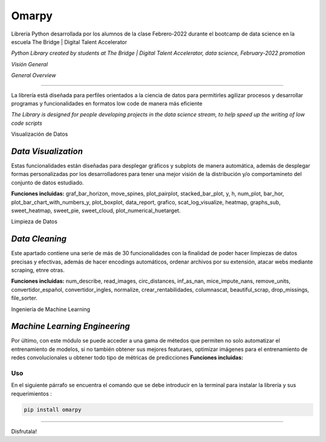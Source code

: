 #####################
Omarpy
#####################

Librería Python desarrollada por los alumnos de la clase Febrero-2022 durante el bootcamp de data science en la escuela The Bridge | Digital Talent Accelerator

*Python Library created by students at The Bridge | Digital Talent Accelerator, data science, February-2022 promotion*

*Visión General*

*General Overview*

*********************

La librería está diseñada para perfiles orientados a la ciencia de datos para permitirles agilizar procesos y desarrollar programas y funcionalidades en formatos low code de manera más eficiente

*The Library is designed for people developing projects in the data science stream, to help speed up the writing of low code scripts*

Visualización de Datos

*Data Visualization*
-----------------------------------

Estas funcionalidades están diseñadas para desplegar gráficos y subplots de manera automática, además de desplegar formas personalizadas por los desarrolladores para tener una mejor visión de la distribución y/o comportamineto del conjunto de datos estudiado.

**Funciones incluidas:** graf_bar_horizon, move_spines, plot_pairplot, stacked_bar_plot, y, h, num_plot, bar_hor, plot_bar_chart_with_numbers_y, plot_boxplot, data_report, grafico, scat_log_visualize, heatmap, graphs_sub, sweet_heatmap, sweet_pie, sweet_cloud, plot_numerical_huetarget.

Limpieza de Datos

*Data Cleaning*
-----------------------------------

Este apartado contiene una serie de más de 30 funcionalidades con la finalidad de poder hacer limpiezas de datos precisas y efectivas, además de hacer encodings automáticos, ordenar archivos por su extensión, atacar webs mediante scraping, etnre otras.

**Funciones incluidas:** num_describe, read_images, circ_distances, inf_as_nan, mice_impute_nans, remove_units, convertidor_español, convertidor_ingles, normalize, crear_rentabilidades, columnascat, beautiful_scrap, drop_missings, file_sorter.

Ingeniería de Machine Learning

*Machine Learning Engineering*
-----------------------------------

Por último, con este módulo se puede acceder a una gama de métedos que permiten no solo automatizar el entrenamiento de modelos, si no también obtener sus mejores featuraes, optimizar imágenes para el entrenamiento de redes convolucionales u obtener todo tipo de métricas de predicciones
**Funciones incluidas:**

Uso
================================

En el siguiente párrafo se encuentra el comando que se debe introducir en la terminal para instalar la librería y sus requerimientos :

.. code-block:: python
    
    pip install omarpy

================================

Disfrutala!
